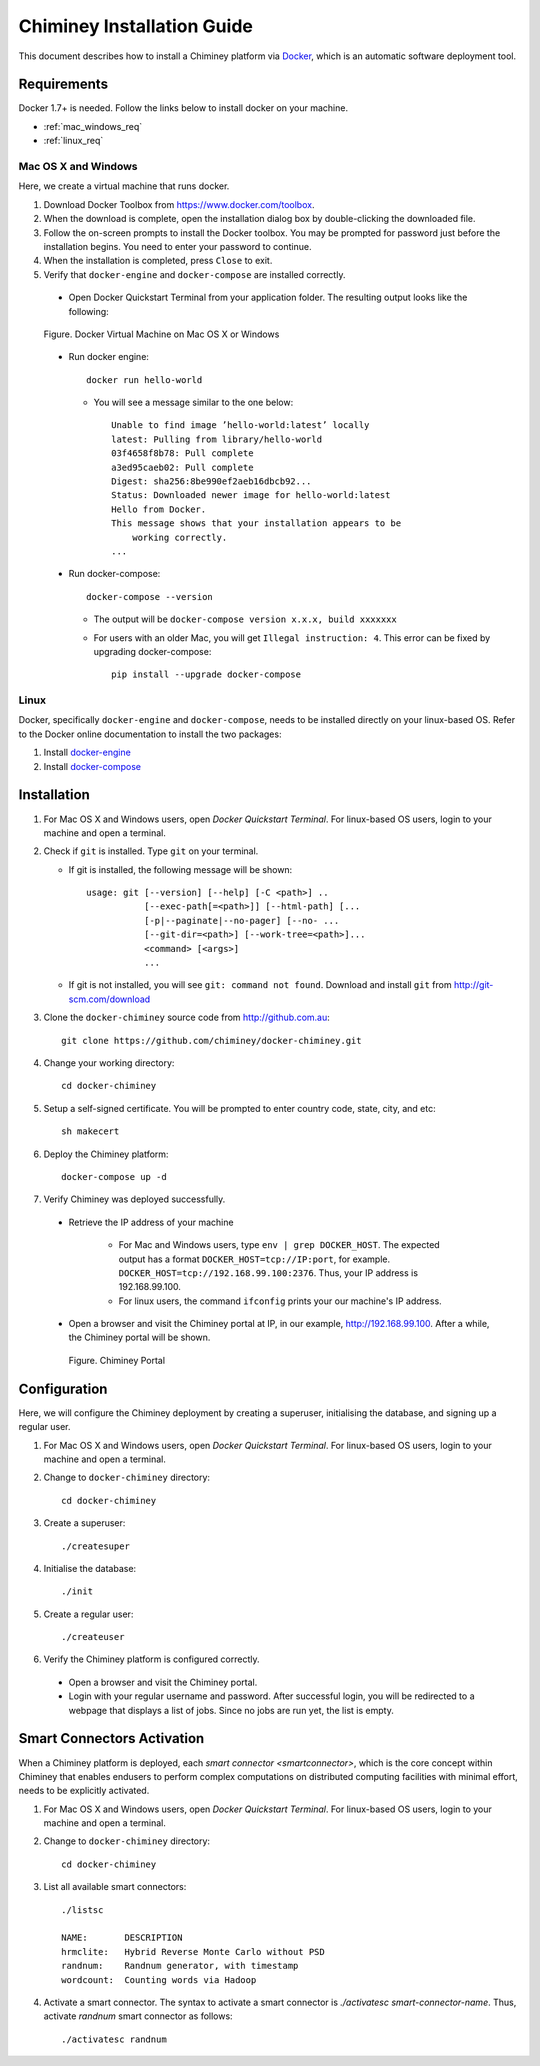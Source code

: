 .. _installation_guide:

Chiminey Installation Guide
===========================


This document describes how to install a Chiminey platform via `Docker <https://www.docker.com>`_, which is an automatic software deployment tool.


Requirements
------------

Docker 1.7+ is needed. Follow the links below to install docker on your machine.

-  :ref:`mac_windows_req`

-  :ref:`linux_req`

.. _mac_windows_req:

Mac OS X and Windows
~~~~~~~~~~~~~~~~~~~~

Here, we create a virtual machine that runs docker.

1. Download Docker Toolbox from https://www.docker.com/toolbox.

2. When the download is complete, open the installation dialog box by double-clicking the downloaded file.

3. Follow the on-screen prompts to install the Docker toolbox. You may be prompted for password just before the installation begins. You need to enter your password to continue.

4. When the installation is completed, press ``Close`` to exit.

5. Verify that ``docker-engine`` and ``docker-compose`` are installed correctly.

  - Open Docker Quickstart Terminal from your application folder. The resulting output looks like the following:

  .. figure:: img/installation/dockerengine.png
      :align: center
      :alt:   Docker Terminal on Mac OS X or Windows
      :figclass: align-center

      Figure.  Docker Virtual Machine on Mac OS X or Windows

  - Run docker engine::

      docker run hello-world


    + You will see a message similar to the one below::

       Unable to find image ’hello-world:latest’ locally
       latest: Pulling from library/hello-world
       03f4658f8b78: Pull complete
       a3ed95caeb02: Pull complete
       Digest: sha256:8be990ef2aeb16dbcb92...
       Status: Downloaded newer image for hello-world:latest
       Hello from Docker.
       This message shows that your installation appears to be
           working correctly.
       ...

  - Run docker-compose::

      docker-compose --version

    + The output will be ``docker-compose version x.x.x, build xxxxxxx``
    + For users with an older Mac, you will get ``Illegal instruction: 4``. This error can be fixed by upgrading docker-compose::

        pip install --upgrade docker-compose


.. _linux_req:

Linux
~~~~~~

Docker, specifically ``docker-engine`` and ``docker-compose``, needs to be installed directly on your linux-based OS. Refer to the Docker online documentation to install the two packages:

1. Install `docker-engine <https://docs.docker.com/engine/installation/>`_

2. Install `docker-compose <https://docs.docker.com/compose/install/>`_


Installation
------------

1. For Mac OS X and Windows users, open `Docker Quickstart Terminal`. For linux-based OS users, login to your machine and open a terminal.

2. Check if ``git`` is installed. Type ``git`` on your terminal.

   + If git is installed, the following message will be shown::

       usage: git [--version] [--help] [-C <path>] ..
                  [--exec-path[=<path>]] [--html-path] [...
                  [-p|--paginate|--no-pager] [--no- ...
                  [--git-dir=<path>] [--work-tree=<path>]...
                  <command> [<args>]
                  ...

   + If git is not installed, you will see ``git: command not found``. Download and install ``git`` from http://git-scm.com/download


3. Clone the ``docker-chiminey`` source code from http://github.com.au::

     git clone https://github.com/chiminey/docker-chiminey.git


4. Change your working directory::

     cd docker-chiminey


5. Setup a self-signed certificate. You will be prompted to enter country code, state, city, and etc::

    sh makecert

6. Deploy the Chiminey platform::

    docker-compose up -d


7. Verify Chiminey was deployed successfully.

  - Retrieve the IP address of your machine

      + For Mac and Windows users, type ``env | grep DOCKER_HOST``. The expected output has a format ``DOCKER_HOST=tcp://IP:port``, for example. ``DOCKER_HOST=tcp://192.168.99.100:2376``. Thus, your IP address is 192.168.99.100.

      + For linux users, the command ``ifconfig`` prints your our machine's IP address.

  - Open a browser and visit the Chiminey portal at IP, in our example, http://192.168.99.100. After a while, the Chiminey portal will be shown.

    .. figure:: img/installation/chimineyportal.png
        :align: center
        :alt:  Chiminey Portal
        :figclass: align-center

        Figure.  Chiminey Portal


Configuration
------------

Here, we will configure the Chiminey deployment by creating a superuser, initialising the database, and signing up a regular user.


1. For Mac OS X and Windows users, open `Docker Quickstart Terminal`. For linux-based OS users, login to your machine and open a terminal.

2. Change to ``docker-chiminey`` directory::

    cd docker-chiminey

3. Create a superuser::

    ./createsuper

4. Initialise the database::

    ./init

5. Create a regular user::

    ./createuser

6. Verify the Chiminey platform is configured correctly.

  - Open a browser and visit the Chiminey portal.

  - Login with your regular username and password. After successful login, you will be redirected to a webpage that displays a list of jobs. Since no jobs are run yet, the list is empty.


Smart Connectors Activation
------------

When a Chiminey platform is deployed,  each `smart connector <smartconnector>`, which  is the core concept within Chiminey that enables endusers to perform complex computations on distributed computing facilities with minimal effort, needs to be explicitly activated.

1. For Mac OS X and Windows users, open `Docker Quickstart Terminal`. For linux-based OS users, login to your machine and open a terminal.

2. Change to ``docker-chiminey`` directory::

    cd docker-chiminey

3. List all available smart connectors::

    ./listsc

    NAME:       DESCRIPTION
    hrmclite:   Hybrid Reverse Monte Carlo without PSD
    randnum:    Randnum generator, with timestamp
    wordcount:  Counting words via Hadoop


4. Activate a smart connector. The syntax to activate a smart connector is `./activatesc smart-connector-name`. Thus, activate `randnum` smart connector as follows::

    ./activatesc randnum


.. seealso::

        https://www.djangoproject.com/
           The Django Project

        https://docs.djangoproject.com/en/1.4/intro/install/
           Django Quick Install Guide
